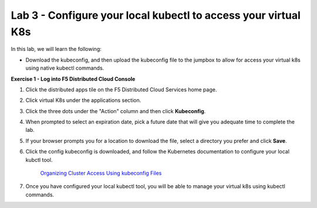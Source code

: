 Lab 3 - Configure your local kubectl to access your virtual K8s
===============================================================

In this lab, we will learn the following:

•  Download the kubeconfig, and then upload the kubeconfig file to the jumpbox to allow for access your virtual k8s using native kubectl commands.

**Exercise 1 - Log into F5 Distributed Cloud Console**


#. Click the distributed apps tile on the F5 Distributed Cloud Services home page.

   .. image:: ../images/distributedappclick-updated.png
      :width: 400pt

#. Click virtual K8s under the applications section.

   .. image:: ../images/distributedappclickvirtualk8s.png
      :width: 180pt

#. Click the three dots under the "Action" column and then click **Kubeconfig**.

   .. image:: ../images/distributedappclickvirtualk8kubeconfig-updated.png
      :width: 650pt

#. When prompted to select an expiration date, pick a future date that will give you adequate time to complete the lab.

   .. image:: ../images/kubeconfigexpirydate.png
      :width: 650pt

#. If your browser prompts you for a location to download the file, select a directory you prefer and click **Save**.

#. Click the config kubeconfig is downloaded, and follow the Kubernetes documentation to configure your local kubctl tool.

    `Organizing Cluster Access Using kubeconfig Files <https://kubernetes.io/docs/concepts/configuration/organize-cluster-access-kubeconfig/>`_

#. Once you have configured your local kubectl tool, you will be able to manage your virtual k8s using kubectl commands.
